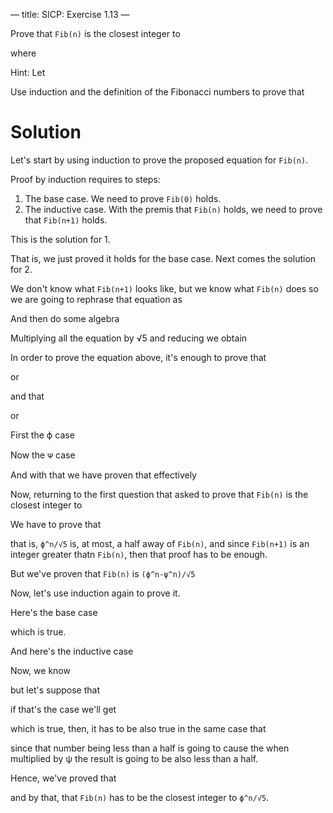 ---
title: SICP: Exercise 1.13
---

Prove that =Fib(n)= is the closest integer to

\begin{equation}
\phi^n/{\sqrt 5}
\end{equation}

where
\begin{equation}
\phi = \frac{1 + \sqrt 5}{2}
\end{equation}

Hint: Let

\begin{equation}
\psi = \frac{1 - \sqrt 5}{2}
\end{equation}

Use induction and the definition of the Fibonacci numbers to prove that
\begin{equation}
Fib(n) = \frac{\phi^n - \psi^n}{\sqrt 5}
\end{equation}

* Solution

Let's start by using induction to prove the proposed equation for =Fib(n)=.

Proof by induction requires to steps:
1. The base case. We need to prove =Fib(0)= holds.
2. The inductive case. With the premis that =Fib(n)= holds, we need to prove that =Fib(n+1)= holds.

This is the solution for 1.

\begin{equation}
Fib(0) = \frac{\phi^0 - \psi^0}{\sqrt 5}
\end{equation}
\begin{equation}
0 = \frac{\phi^0 - \psi^0}{\sqrt 5}
\end{equation}
\begin{equation}
0 = \frac{1 - 1}{\sqrt 5}
\end{equation}
\begin{equation}
0 = \frac{0}{\sqrt 5}
\end{equation}
\begin{equation}
0 = 0
\end{equation}

That is, we just proved it holds for the base case. Next comes the solution for 2.

\begin{equation}
Fib(n+1) = Fib(n-1) + Fib(n)
\end{equation}

We don't know what =Fib(n+1)= looks like, but we know what =Fib(n)= does so we are going to rephrase that equation as

\begin{equation}
Fib(n) = Fib(n+1) - Fib(n-1)
\end{equation}

And then do some algebra

\begin{equation}
\frac{\phi^n - \psi^n}{\sqrt 5} = \frac{\phi^{n+1} - \psi^{n+1}}{\sqrt 5} - (\frac{\phi^{n-1} - \psi^{n-1}}{\sqrt 5})
\end{equation}

\begin{equation}
\frac{\phi^n - \psi^n}{\sqrt 5} = \frac{\phi^{n+1} - \psi^{n+1} -\phi^{n-1} + \psi^{n-1}}{\sqrt 5}
\end{equation}

Multiplying all the equation by √5 and reducing we obtain

\begin{equation}
\phi^n - \psi^n = \phi^n (\phi - \frac{1}{\phi}) - \psi^n (\psi - \frac{1}{\psi})
\end{equation}

In order to prove the equation above, it's enough to prove that

\begin{equation}
\phi - \frac{1}{\phi} = 1
\end{equation}

or

\begin{equation}
\phi^2 - 1 = \phi
\end{equation}

and that

\begin{equation}
\psi - \frac{1}{\psi} = 1
\end{equation}

or

\begin{equation}
\psi^2 - 1 = \psi
\end{equation}

First the ϕ case

\begin{equation}
\frac{1 + \sqrt 5}{2} - \frac{1}{\frac{1 + \sqrt 5}{2}} = 1
\end{equation}

\begin{equation}
\frac{1 + \sqrt 5}{2} - \frac{2}{1 + \sqrt 5} = 1
\end{equation}

\begin{equation}
\frac{(1 + \sqrt 5)^2 - 4}{2 + 2\sqrt 5} = 1
\end{equation}

\begin{equation}
\frac{1 + 2\sqrt 5 + 5 - 4}{2 + 2\sqrt 5} = 1
\end{equation}

\begin{equation}
\frac{2 + 2\sqrt 5}{2 + 2\sqrt 5} = 1
\end{equation}

\begin{equation}
1 = 1
\end{equation}

Now the ᴪ case

\begin{equation}
\frac{1 - \sqrt 5}{2} - \frac{1}{\frac{1 - \sqrt 5}{2}} = 1
\end{equation}

\begin{equation}
\frac{(1 - \sqrt 5)^2 - 4}{2 - 2\sqrt 5} = 1
\end{equation}

\begin{equation}
\frac{1 - 2\sqrt 5 + 5 - 4}{2 - 2\sqrt 5} = 1
\end{equation}

\begin{equation}
\frac{2 - 2\sqrt 5}{2 - 2\sqrt 5} = 1
\end{equation}

\begin{equation}
1 = 1
\end{equation}

And with that we have proven that effectively

\begin{equation}
Fib(n) = \frac{\phi^n - \psi^n}{\sqrt 5}
\end{equation}

Now, returning to the first question that asked to prove that =Fib(n)= is the closest integer to

\begin{equation}
\phi^n/{\sqrt 5}
\end{equation}

We have to prove that

\begin{equation}
\lvert Fib(n) - \frac{\phi^n}{\sqrt 5} \rvert < \frac{1}{2}
\end{equation}

that is, =ϕ^n/√5= is, at most, a half away of =Fib(n)=, and since =Fib(n+1)= is an integer greater thatn =Fib(n)=, then that proof has to be enough.

But we've proven that =Fib(n)= is =(ϕ^n-ψ^n)/√5=

\begin{equation}
\lvert \frac{\phi^n - \psi^n}{\sqrt 5} - \frac{\phi^n}{\sqrt 5} \rvert < \frac{1}{2}
\end{equation}

\begin{equation}
\lvert \frac{- \psi^n}{\sqrt 5} \rvert < \frac{1}{2}
\end{equation}

Now, let's use induction again to prove it.

Here's the base case

\begin{equation}
\lvert \frac{- \psi^0}{\sqrt 5} \rvert < \frac{1}{2}
\end{equation}

\begin{equation}
\lvert \frac{- 1}{\sqrt 5} \rvert < \frac{1}{2}
\end{equation}

\begin{equation}
\frac{1}{\sqrt 5} < \frac{1}{2}
\end{equation}

\begin{equation}
2 < \sqrt 5
\end{equation}

which is true.

And here's the inductive case

\begin{equation}
\lvert \frac{- \psi^{n+1}}{\sqrt 5} \rvert < \frac{1}{2}
\end{equation}

\begin{equation}
\lvert \frac{- \psi^n}{\sqrt 5} \psi \rvert < \frac{1}{2}
\end{equation}

Now, we know

\begin{equation}
\lvert \frac{- \psi^n}{\sqrt 5} \rvert < \frac{1}{2}
\end{equation}

but let's suppose that

\begin{equation}
\lvert \frac{- \psi^n}{\sqrt 5} \rvert = \frac{1}{2}
\end{equation}

if that's the case we'll get

\begin{equation}
\lvert -\frac{1}{2} \frac{1 - \sqrt 5}{2} \rvert < \frac{1}{2}
\end{equation}

\begin{equation}
\lvert \frac{\sqrt 5 - 1}{4} \rvert < \frac{1}{2}
\end{equation}

\begin{equation}
\lvert \sqrt 5 - 1 \rvert < 2
\end{equation}

which is true, then, it has to be also true in the same case that

\begin{equation}
\lvert \frac{- \psi^n}{\sqrt 5} \rvert < \frac{1}{2}
\end{equation}

since that number being less than a half is going to cause the when multiplied by ψ the result is going to be also less than a half.

Hence, we've proved that

\begin{equation}
\lvert \frac{- \psi^n}{\sqrt 5} \rvert < \frac{1}{2}
\end{equation}

and by that, that =Fib(n)= has to be the closest integer to =ϕ^n/√5=.
